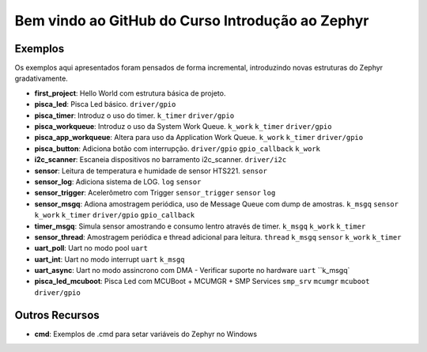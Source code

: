 
.. Zephyr Course documentation master file, created by
   sphinx-quickstart on Fri Apr 29 14:43:22 2022.
   You can adapt this file completely to your liking, but it should at least
   contain the root `toctree` directive.

Bem vindo ao GitHub do Curso Introdução ao Zephyr
===================================================



=================================
Exemplos
=================================

Os exemplos aqui apresentados foram pensados de forma incremental, introduzindo
novas estruturas do Zephyr gradativamente.

* **first_project**: Hello World com estrutura básica de projeto.
* **pisca_led**: Pisca Led básico. 
  ``driver/gpio``
* **pisca_timer**: Introduz o uso do timer. 
  ``k_timer`` ``driver/gpio`` 
* **pisca_workqueue**:  Introduz o uso da System Work Queue.
  ``k_work`` ``k_timer`` ``driver/gpio``  
* **pisca_app_workqueue**: Altera para uso da Application Work Queue.
  ``k_work`` ``k_timer`` ``driver/gpio`` 
* **pisca_button**: Adiciona botão com interrupção. 
  ``driver/gpio`` ``gpio_callback`` ``k_work``
* **i2c_scanner**: Escaneia dispositivos no barramento i2c_scanner.
  ``driver/i2c``
* **sensor**: Leitura de temperatura e humidade de sensor HTS221.
  ``sensor``
* **sensor_log**: Adiciona sistema de LOG.
  ``log`` ``sensor``
* **sensor_trigger**: Acelerômetro com Trigger
  ``sensor_trigger`` ``sensor`` ``log``
* **sensor_msgq**: Adiona amostragem periódica, uso de Message Queue com dump de amostras.
  ``k_msgq`` ``sensor`` ``k_work``  ``k_timer`` ``driver/gpio`` ``gpio_callback``
* **timer_msgq**: Simula sensor amostrando e consumo lentro através de timer.
  ``k_msgq`` ``k_work``  ``k_timer``
* **sensor_thread**: Amostragem periódica e thread adicional para leitura.
  ``thread`` ``k_msgq`` ``sensor`` ``k_work``  ``k_timer``
* **uart_poll**: Uart no modo pool
  ``uart``
* **uart_int**: Uart no modo interrupt
  ``uart`` ``k_msgq``
* **uart_async**: Uart no modo assincrono com DMA - Verificar suporte no hardware
  ``uart`` ``k_msgq`
* **pisca_led_mcuboot**: Pisca Led com MCUBoot + MCUMGR + SMP Services
  ``smp_srv`` ``mcumgr`` ``mcuboot`` ``driver/gpio``


=================================
Outros Recursos
=================================
* **cmd**: Exemplos de .cmd para setar variáveis do Zephyr no Windows
